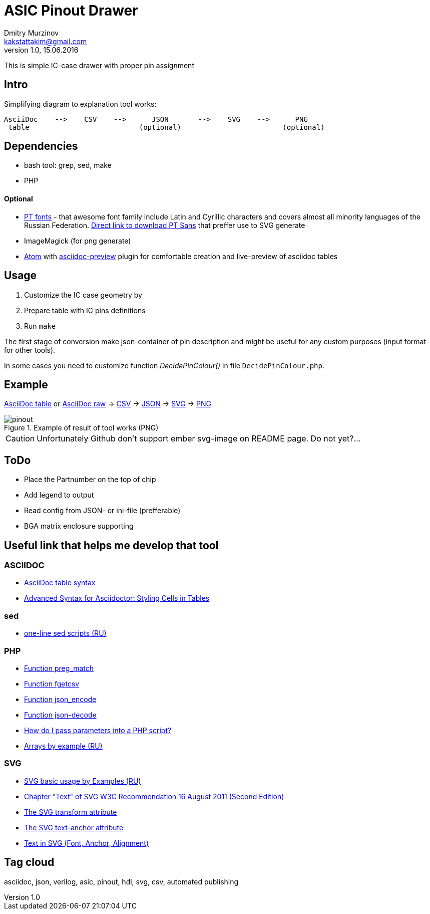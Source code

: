 = ASIC Pinout Drawer
Dmitry Murzinov <kakstattakim@gmail.com>
v1.0, 15.06.2016
:lang: en
:stem:
:grid: all
:align: center
:imagesdir: example
:homepage: http://idoka.ru

This is simple IC-case drawer with proper pin assignment

== Intro

Simplifying diagram to explanation tool works:

```
AsciiDoc    -->    CSV    -->      JSON       -->    SVG    -->      PNG
 table                          (optional)                        (optional)

```



== Dependencies


* bash tool: grep, sed, make
* PHP

==== Optional

* http://www.paratype.com/public/[PT fonts] - that awesome font family include Latin and Cyrillic characters and covers almost all minority languages of the Russian Federation. http://www.paratype.com/uni/public/PTSans.zip[Direct link to download PT Sans] that preffer use to SVG generate
* ImageMagick (for png generate)
* https://atom.io/[Atom] with https://atom.io/packages/asciidoc-preview[asciidoc-preview] plugin for comfortable creation and live-preview of asciidoc tables

== Usage

. Customize the IC case geometry by
. Prepare table with IC pins definitions
. Run `make`

The first stage of conversion make json-container of pin description and might be useful for any custom purposes (input format for other tools).

In some cases you need to customize function _DecidePinColour()_ in file `DecidePinColour.php`.

== Example


https://github.com/iDoka/asic-pinout-drawer/blob/master/example/pinout.adoc[AsciiDoc table] or https://github.com/iDoka/asic-pinout-drawer/raw/master/example/pinout.adoc[AsciiDoc raw] -> https://github.com/iDoka/asic-pinout-drawer/raw/master/example/pinout.csv[CSV] -> https://github.com/iDoka/asic-pinout-drawer/raw/master/example/pinout.json[JSON] -> https://github.com/iDoka/asic-pinout-drawer/blob/master/example/pinout.svg[SVG] -> https://github.com/iDoka/asic-pinout-drawer/blob/master/example/pinout.png[PNG]

// .Example of result of tool works (SVG)
// image::/example/pinout.svg?raw=true[width=50%]

.Example of result of tool works (PNG)
image::/example/pinout.png?raw=true[]



CAUTION: Unfortunately Github don't support ember svg-image on README page. Do not yet?...

== ToDo

* [line-through]#Place the Partnumber on the top of chip#
* Add legend to output
* Read config from JSON- or ini-file (prefferable)
* BGA matrix enclosure supporting


== Useful link that helps me develop that tool

=== ASCIIDOC

* http://www.methods.co.nz/asciidoc/newtables.html[AsciiDoc table syntax]
* http://mrhaki.blogspot.ru/2014/11/awesome-asciidoctor-styling-columns-and.html[Advanced Syntax for Asciidoctor: Styling Cells in Tables]

=== sed

* http://ant0.ru/sed1line.html[one-line sed scripts (RU)]

=== PHP

* http://php.net/manual/ru/function.preg-match.php[Function preg_match]
* http://php.net/manual/ru/function.fgetcsv.php[Function fgetcsv]
* http://php.net/manual/ru/function.json-encode.php[Function json_encode]
* http://php.net/manual/ru/function.json-decode.php[Function json-decode]
* http://stackoverflow.com/questions/9612166/how-do-i-pass-parameters-into-a-php-script-through-a-webpage[How do I pass parameters into a PHP script?]
* http://www.php.su/articles/?cat=vars&page=014[Arrays by example (RU)]

=== SVG

* http://serganbus.github.io/d3tutorials/svg_primer.html[SVG basic usage by Examples (RU)]
* https://www.w3.org/TR/SVG/text.html[Chapter "Text" of SVG W3C Recommendation 16 August 2011 (Second Edition)]
* https://developer.mozilla.org/en-US/docs/Web/SVG/Attribute/transform[The SVG transform attribute]
* https://developer.mozilla.org/ru/docs/Web/SVG/Attribute/text-anchor[The SVG text-anchor attribute]
* http://apike.ca/prog_svg_text_style.html[Text in SVG (Font, Anchor, Alignment)]


== Tag cloud

asciidoc, json, verilog, asic, pinout, hdl, svg, csv, automated publishing
